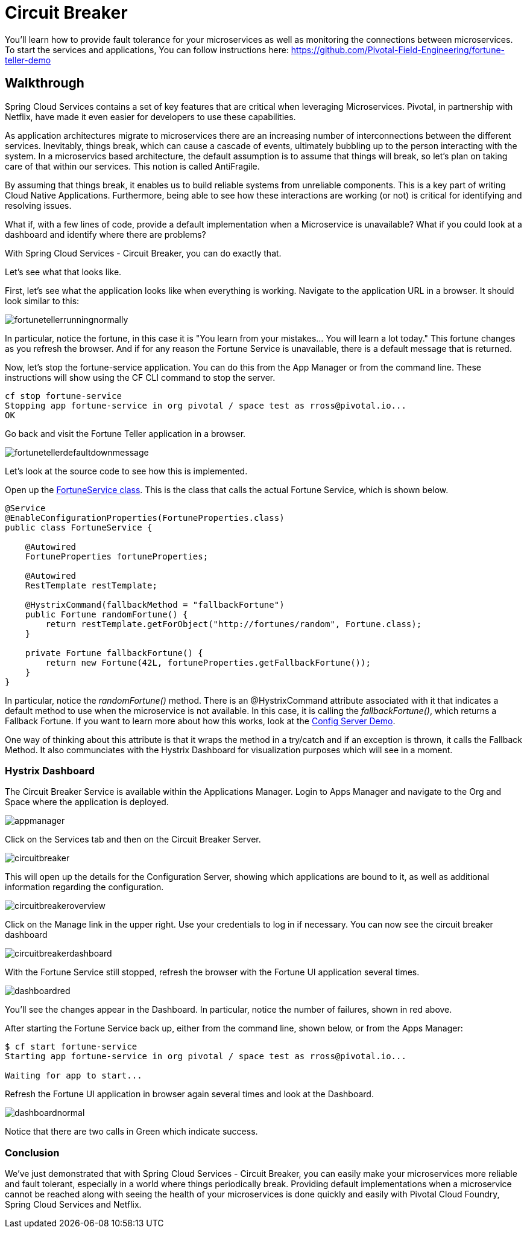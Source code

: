 = Circuit Breaker

You'll learn how to provide fault tolerance for your microservices as well as monitoring the connections between microservices. To start the services and applications, You can follow instructions here: https://github.com/Pivotal-Field-Engineering/fortune-teller-demo

== Walkthrough

Spring Cloud Services contains a set of key features that are critical when leveraging Microservices. Pivotal, in partnership with Netflix, have made it even easier for developers to use these capabilities. 

As application architectures migrate to microservices there are an increasing number of interconnections between the different services. Inevitably, things break, which can cause a cascade of events, ultimately bubbling up to the person interacting with the system. In a microservics based architecture, the default assumption is to assume that things will break, so let's plan on taking care of that within our services. This notion is called AntiFragile. 

By assuming that things break, it enables us to build reliable systems from unreliable components. This is a key part of writing Cloud Native Applications. Furthermore, being able to see how these interactions are working (or not) is critical for identifying and resolving issues.

What if, with a few lines of code, provide a default implementation when a Microservice is unavailable? What if you could look at a dashboard and identify where there are problems?

With Spring Cloud Services - Circuit Breaker, you can do exactly that. 

Let's see what that looks like.

First, let's see what the application looks like when everything is working. Navigate to the application URL in a browser. It should look similar to this:

image::fortunetellerrunningnormally.png[]

In particular, notice the fortune, in this case it is "You learn from your mistakes... You will learn a lot today." This fortune changes as you refresh the browser. And if for any reason the Fortune Service is unavailable, there is a default message that is returned.

Now, let's stop the fortune-service application. You can do this from the App Manager or from the command line. These instructions will show using the CF CLI command to stop the server.

```bash
cf stop fortune-service
Stopping app fortune-service in org pivotal / space test as rross@pivotal.io...
OK
```

Go back and visit the Fortune Teller application in a browser.

image::fortunetellerdefaultdownmessage.png[]

Let's look at the source code to see how this is implemented. 

Open up the link:https://github.com/Pivotal-Field-Engineering/fortune-teller-demo/blob/master/fortune-teller-ui/src/main/java/io/spring/cloud/samples/fortuneteller/ui/services/fortunes/FortuneService.java[FortuneService class]. This is the class that calls the actual Fortune Service, which is shown below.

```java

@Service
@EnableConfigurationProperties(FortuneProperties.class)
public class FortuneService {

    @Autowired
    FortuneProperties fortuneProperties;

    @Autowired
    RestTemplate restTemplate;

    @HystrixCommand(fallbackMethod = "fallbackFortune")
    public Fortune randomFortune() {
        return restTemplate.getForObject("http://fortunes/random", Fortune.class);
    }

    private Fortune fallbackFortune() {
        return new Fortune(42L, fortuneProperties.getFallbackFortune());
    }
}

```

In particular, notice the _randomFortune()_ method. There is an @HystrixCommand attribute associated with it that indicates a default method to use when the microservice is not available. In this case, it is calling the _fallbackFortune()_, which returns a Fallback Fortune. If you want to learn more about how this works, look at the link:../ConfigServer/demo_config_server.adoc[Config Server Demo].

One way of thinking about this attribute is that it wraps the method in a try/catch and if an exception is thrown, it calls the Fallback Method. It also communciates with the Hystrix Dashboard for visualization purposes which will see in a moment. 

=== Hystrix Dashboard

The Circuit Breaker Service is available within the Applications Manager. Login to Apps Manager and navigate to the Org and Space where the application is deployed.

image::appmanager.png[]

Click on the Services tab and then on the Circuit Breaker Server.

image::circuitbreaker.png[]

This will open up the details for the Configuration Server, showing which applications are bound to it, as well as additional information regarding the configuration.

image::circuitbreakeroverview.png[]

Click on the Manage link in the upper right. Use your credentials to log in if necessary. You can now see the circuit breaker dashboard

image::circuitbreakerdashboard.png[]

With the Fortune Service still stopped, refresh the browser with the Fortune UI application several times. 

image::dashboardred.png[]

You'll see the changes appear in the Dashboard. In particular, notice the number of failures, shown in red above. 

After starting the Fortune Service back up, either from the command line, shown below, or from the Apps Manager:

```bash
$ cf start fortune-service
Starting app fortune-service in org pivotal / space test as rross@pivotal.io...

Waiting for app to start...
```

Refresh the Fortune UI application in browser again several times and look at the Dashboard.

image:dashboardnormal.png[]

Notice that there are two calls in Green which indicate success. 

=== Conclusion

We've just demonstrated that with Spring Cloud Services - Circuit Breaker, you can easily make your microservices more reliable and fault tolerant, especially in a world where things periodically break. Providing default implementations when a microservice cannot be reached along with seeing the health of your microservices is done quickly and easily with Pivotal Cloud Foundry, Spring Cloud Services and Netflix.


